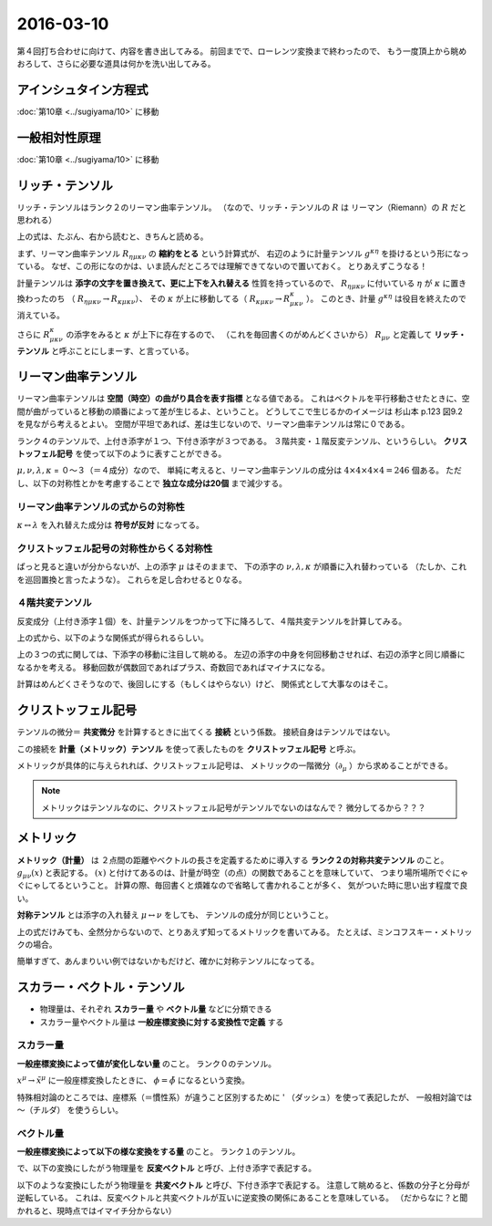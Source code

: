 ==================================================
2016-03-10
==================================================

第４回打ち合わせに向けて、内容を書き出してみる。
前回までで、ローレンツ変換まで終わったので、
もう一度頂上から眺めおろして、さらに必要な道具は何かを洗い出してみる。



アインシュタイン方程式
==================================================

:doc:`第10章 <../sugiyama/10>` に移動

一般相対性原理
==================================================

:doc:`第10章 <../sugiyama/10>` に移動



リッチ・テンソル
==================================================

リッチ・テンソルはランク２のリーマン曲率テンソル。
（なので、リッチ・テンソルの :math:`R` は リーマン（Riemann）の :math:`R` だと思われる）

.. math::
   :nowrap:

   \begin{align}
   R_{\mu \nu} & \equiv R ^{k} _{\mu \kappa \nu} = g^{\kappa \eta} R_{\eta \mu \kappa \nu}
   \end{align}

上の式は、たぶん、右から読むと、きちんと読める。

まず、リーマン曲率テンソル :math:`R_{\eta \mu \kappa \nu}` の **縮約をとる** という計算式が、
右辺のように計量テンソル :math:`g^{\kappa \eta}` を掛けるという形になっている。
なぜ、この形になのかは、いま読んだところでは理解できてないので置いておく。
とりあえずこうなる！

計量テンソルは **添字の文字を置き換えて、更に上下を入れ替える** 性質を持っているので、
:math:`R_{\eta \mu \kappa \nu}` に付いている :math:`\eta` が :math:`\kappa` に置き換わったのち
（ :math:`R_{\eta \mu \kappa \nu} \rightarrow R_{\kappa \mu \kappa \nu}`）、
その :math:`\kappa` が上に移動してる（ :math:`R_{\kappa \mu \kappa \nu} \rightarrow R^{\kappa}_{\mu \kappa \nu}` ）。
このとき、計量 :math:`g^{\kappa \eta}` は役目を終えたので消えている。

さらに :math:`R^{\kappa}_{\mu \kappa \nu}` の添字をみると :math:`\kappa` が上下に存在するので、
（これを毎回書くのがめんどくさいから） :math:`R_{\mu \nu}` と定義して
**リッチ・テンソル** と呼ぶことにしまーす、と言っている。


リーマン曲率テンソル
==================================================

リーマン曲率テンソルは **空間（時空）の曲がり具合を表す指標** となる値である。
これはベクトルを平行移動させたときに、空間が曲がっていると移動の順番によって差が生じるよ、ということ。
どうしてこで生じるかのイメージは 杉山本 p.123 図9.2 を見ながら考えるとよい。
空間が平坦であれば、差は生じないので、リーマン曲率テンソルは常に０である。

ランク４のテンソルで、上付き添字が１つ、下付き添字が３つである。
３階共変・１階反変テンソル、というらしい。
**クリストッフェル記号** を使って以下のように表すことができる。

.. math::
   :nowrap:

   \begin{align}
   R^{\mu}_{\nu \lambda \kappa}
   & = \partial_{\lambda} \Gamma^{\mu}_{\nu \kappa}
     - \partial_{\kappa}  \Gamma^{\mu}_{\nu \lambda}
     + \Gamma^{\mu}_{\eta \lambda} \Gamma^{\eta}_{\nu \kappa}
     - \Gamma^{\mu}_{\eta \kappa} \Gamma^{\eta}_{\nu \lambda}
   \end{align}

:math:`\mu, \nu, \lambda, \kappa` = ０〜３（＝４成分）なので、
単純に考えると、リーマン曲率テンソルの成分は :math:`4 \times 4 \times 4 \times 4 = 246` 個ある。
ただし、以下の対称性とかを考慮することで **独立な成分は20個** まで減少する。


リーマン曲率テンソルの式からの対称性
--------------------------------------------------

:math:`\kappa \leftrightarrow \lambda` を入れ替えた成分は **符号が反対** になってる。

.. math::
   :nowrap:

   \begin{align}
   R^{\mu}_{\nu \lambda \kappa} &= - R^{\mu}_{\nu \kappa \lambda}
   \end{align}


クリストッフェル記号の対称性からくる対称性
--------------------------------------------------

ぱっと見ると違いが分からないが、上の添字 :math:`\mu` はそのままで、
下の添字の :math:`\nu, \lambda, \kappa` が順番に入れ替わっている
（たしか、これを巡回置換と言ったような）。
これらを足し合わせると０なる。

.. math::
   :nowrap:

   \begin{align}
   R^{\mu}_{\nu \lambda \kappa} + R^{\mu}_{\kappa \nu \lambda } + R^{\mu}_{\lambda \kappa \nu} &= 0
   \end{align}


４階共変テンソル
--------------------------------------------------

反変成分（上付き添字１個）を、計量テンソルをつかって下に降ろして、４階共変テンソルを計算してみる。

.. math::
   :nowrap:

   \begin{align}
   R_{\mu \nu \lambda \kappa}
   &= g_{\mu \tau}R^{\tau}_{\nu \lambda \kappa}\\
   &= \frac{1}{2} (
   \partial_{\nu}\partial_{\lambda} g_{\mu \kappa}
   + \partial_{\mu}\partial_{\kappa} g_{\nu \lambda}
   - \partial_{\mu}\partial_{\lambda} g_{\nu \kappa}
   - \partial_{\nu}\partial_{\kappa} g_{\mu \lambda} )
   + g_{\eta \tau} (\Gamma^{\eta}_{\mu \kappa} \Gamma^{\tau}_{\nu \lambda} - \Gamma^{\eta}_{\mu \lambda} \Gamma^{\tau}_{\nu \kappa})
   \end{align}


上の式から、以下のような関係式が得られるらしい。

.. math::
   :nowrap:

   \begin{align}
   R_{\mu \nu \lambda \kappa} &= R_{\lambda \kappa \mu \nu}\\
   R_{\mu \nu \lambda \kappa} &= - R_{\nu \mu \lambda \kappa}\\
   R_{\mu \nu \lambda \kappa} &= - R_{\mu \nu \kappa \lambda}\\
   R_{\mu \nu \lambda \kappa} +
   R_{\mu \kappa \lambda \nu} +
   R_{\mu \lambda \kappa \nu} &= 0
   \end{align}

上の３つの式に関しては、下添字の移動に注目して眺める。
左辺の添字の中身を何回移動させれば、右辺の添字と同じ順番になるかを考える。
移動回数が偶数回であればプラス、奇数回であればマイナスになる。

計算はめんどくさそうなので、後回しにする（もしくはやらない）けど、
関係式として大事なのはそこ。



クリストッフェル記号
==================================================

テンソルの微分＝ **共変微分** を計算するときに出てくる **接続** という係数。
接続自身はテンソルではない。


この接続を **計量（メトリック）テンソル** を使って表したものを **クリストッフェル記号** と呼ぶ。

.. math::
   :nowrap:

   \begin{align}
   \Gamma^{\mu}_{\nu \lambda}
   &= \frac{1}{2} (
   \partial_{\lambda} g_{\kappa \lambda}
   + \partial_{\nu} g_{\kappa \nu}
   - \partial_{\kappa} g_{\lambda \nu}
   )
   \end{align}


メトリックが具体的に与えられれば、クリストッフェル記号は、
メトリックの一階微分（:math:`\partial_{\mu}` ）から求めることができる。


.. note::
   メトリックはテンソルなのに、クリストッフェル記号がテンソルでないのはなんで？
   微分してるから？？？


メトリック
==================================================

**メトリック（計量）** は
２点間の距離やベクトルの長さを定義するために導入する
**ランク２の対称共変テンソル** のこと。
:math:`g_{\mu \nu}(x)` と表記する。
:math:`(x)` と付けてあるのは、計量が時空（の点）の関数であることを意味していて、
つまり場所場所でぐにゃぐにゃしてるということ。
計算の際、毎回書くと煩雑なので省略して書かれることが多く、
気がついた時に思い出す程度で良い。

**対称テンソル** とは添字の入れ替え :math:`\mu \leftrightarrow \nu` をしても、
テンソルの成分が同じということ。

.. math::
   :nowrap:

   \begin{align}
   g_{\mu \nu}(x) & = g_{\nu \mu}(x)
   \end{align}


上の式だけみても、全然分からないので、とりあえず知ってるメトリックを書いてみる。
たとえば、ミンコフスキー・メトリックの場合。

.. math::
   :nowrap:

   \begin{align}
   g_{\mu \nu} &=
      \begin{pmatrix}
      g_{00} & g_{01} & g_{02} & g_{03}\\
      g_{10} & g_{11} & g_{12} & g_{13}\\
      g_{20} & g_{21} & g_{22} & g_{23}\\
      g_{30} & g_{31} & g_{32} & g_{33}\\
      \end{pmatrix}
      =
      \begin{pmatrix}
      -1 & 0 & 0 & 0\\
      0 & 1 & 0 & 0\\
      0 & 0 & 1 & 0\\
      0 & 0 & 0 & 1\\
      \end{pmatrix}
   \end{align}

簡単すぎて、あんまりいい例ではないかもだけど、確かに対称テンソルになってる。



スカラー・ベクトル・テンソル
==================================================

- 物理量は、それぞれ **スカラー量** や **ベクトル量** などに分類できる
- スカラー量やベクトル量は **一般座標変換に対する変換性で定義** する

スカラー量
--------------------------------------------------

**一般座標変換によって値が変化しない量** のこと。
ランク０のテンソル。

.. math::
   :nowrap:

   \begin{align}
   \tilde{\phi} (\tilde{x}^{\mu}) & = \phi(x^{\mu})
   \end{align}

:math:`x^{\mu} \rightarrow \tilde{x}^{\mu}` に一般座標変換したときに、
:math:`\phi = \tilde{\phi}` になるという変換。

特殊相対論のところでは、座標系（＝慣性系）が違うこと区別するために ' （ダッシュ）を使って表記したが、
一般相対論では 〜（チルダ） を使うらしい。


ベクトル量
--------------------------------------------------

**一般座標変換によって以下の様な変換をする量** のこと。
ランク１のテンソル。

で、以下の変換にしたがう物理量を **反変ベクトル** と呼び、上付き添字で表記する。

.. math::
   :nowrap:

   \begin{align}
   \tilde{V}^{\mu} &= \frac{\partial{\tilde{x}^{\mu}} }{\partial{x^{\nu} }} V^{\nu}
   \end{align}


以下のような変換にしたがう物理量を **共変ベクトル** と呼び、下付き添字で表記する。
注意して眺めると、係数の分子と分母が逆転している。
これは、反変ベクトルと共変ベクトルが互いに逆変換の関係にあることを意味している。
（だからなに？と聞かれると、現時点ではイマイチ分からない）

.. math::
   :nowrap:

   \begin{align}
   \tilde{V}_{\mu} &= \frac{ \partial{x^{\nu}} }{ \partial{\tilde{x}^{\mu}} } V_{\nu}
   \end{align}

